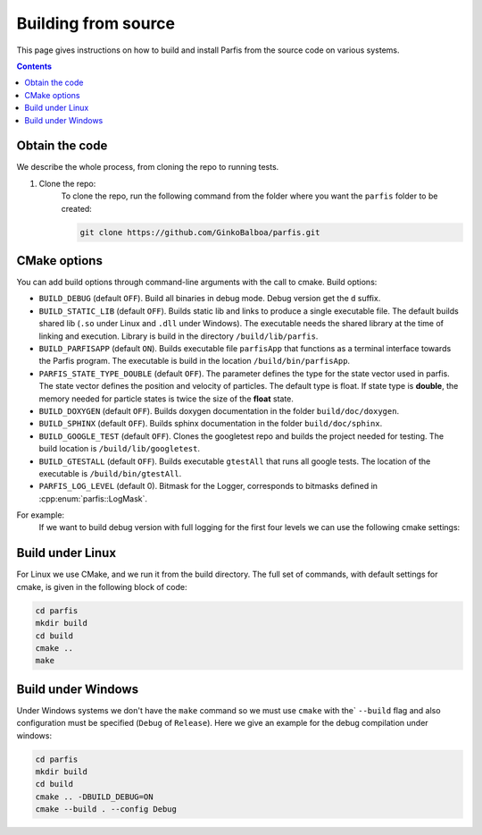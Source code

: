 ====================
Building from source
====================

This page gives instructions on how to build and install Parfis from the source code on 
various systems.

.. contents::

Obtain the code
===============

We describe the whole process, from cloning the repo to running tests.

#. Clone the repo:
    To clone the repo, run the following command from the folder 
    where you want the ``parfis`` folder to be created:

    .. code-block:: bash

        git clone https://github.com/GinkoBalboa/parfis.git


CMake options
=============

You can add build options through command-line arguments with the call to cmake. Build options:

- ``BUILD_DEBUG`` (default ``OFF``). Build all binaries in debug mode. Debug version get the ``d``
  suffix.
- ``BUILD_STATIC_LIB`` (default ``OFF``). Builds static lib and links to produce a single
  executable file. The default builds shared lib (``.so`` under Linux and ``.dll`` under Windows).
  The executable needs the shared library at the time of linking and execution. Library is build 
  in the directory ``/build/lib/parfis``.
- ``BUILD_PARFISAPP`` (default ``ON``). Builds executable file ``parfisApp`` that functions as
  a terminal interface towards the Parfis program. The executable is build in the location
  ``/build/bin/parfisApp``.
- ``PARFIS_STATE_TYPE_DOUBLE`` (default ``OFF``). The parameter defines the type for the state 
  vector used in parfis. The state vector defines the position and velocity of particles. The 
  default type is float. If state type is **double**, the memory needed for particle states is 
  twice the size of the **float** state.
- ``BUILD_DOXYGEN`` (default ``OFF``). Builds doxygen documentation in the folder 
  ``build/doc/doxygen``.
- ``BUILD_SPHINX`` (default ``OFF``). Builds sphinx documentation in the folder  
  ``build/doc/sphinx``.
- ``BUILD_GOOGLE_TEST`` (default ``OFF``). Clones the googletest repo and builds the project needed
  for testing. The build location is ``/build/lib/googletest``.
- ``BUILD_GTESTALL`` (default ``OFF``). Builds executable ``gtestAll`` that runs all google tests.
  The location of the executable is ``/build/bin/gtestAll``.
- ``PARFIS_LOG_LEVEL`` (default 0). Bitmask for the Logger, corresponds to bitmasks defined in 
  :cpp:enum:`parfis::LogMask`.

For example: 
  If we want to build debug version with full logging for the first four levels we can use the 
  following cmake settings:
  
    .. code-block::bash

        parfis/build$ cmake .. -DBUILD_DEBUG=ON -DPARFIS_LOG_LEVEL=15 


Build under Linux
=================

For Linux we use CMake, and we run it from the build directory. The full set of commands, with 
default settings for cmake, is given in the following block of code:

.. code-block:: bash

    cd parfis
    mkdir build
    cd build
    cmake ..
    make

Build under Windows
===================

Under Windows systems we don't have the ``make`` command so we must use ``cmake`` with the`
``--build`` flag and also configuration must be specified (``Debug`` of ``Release``). Here
we give an example for the debug compilation under windows:

.. code-block:: bash

    cd parfis
    mkdir build
    cd build
    cmake .. -DBUILD_DEBUG=ON
    cmake --build . --config Debug